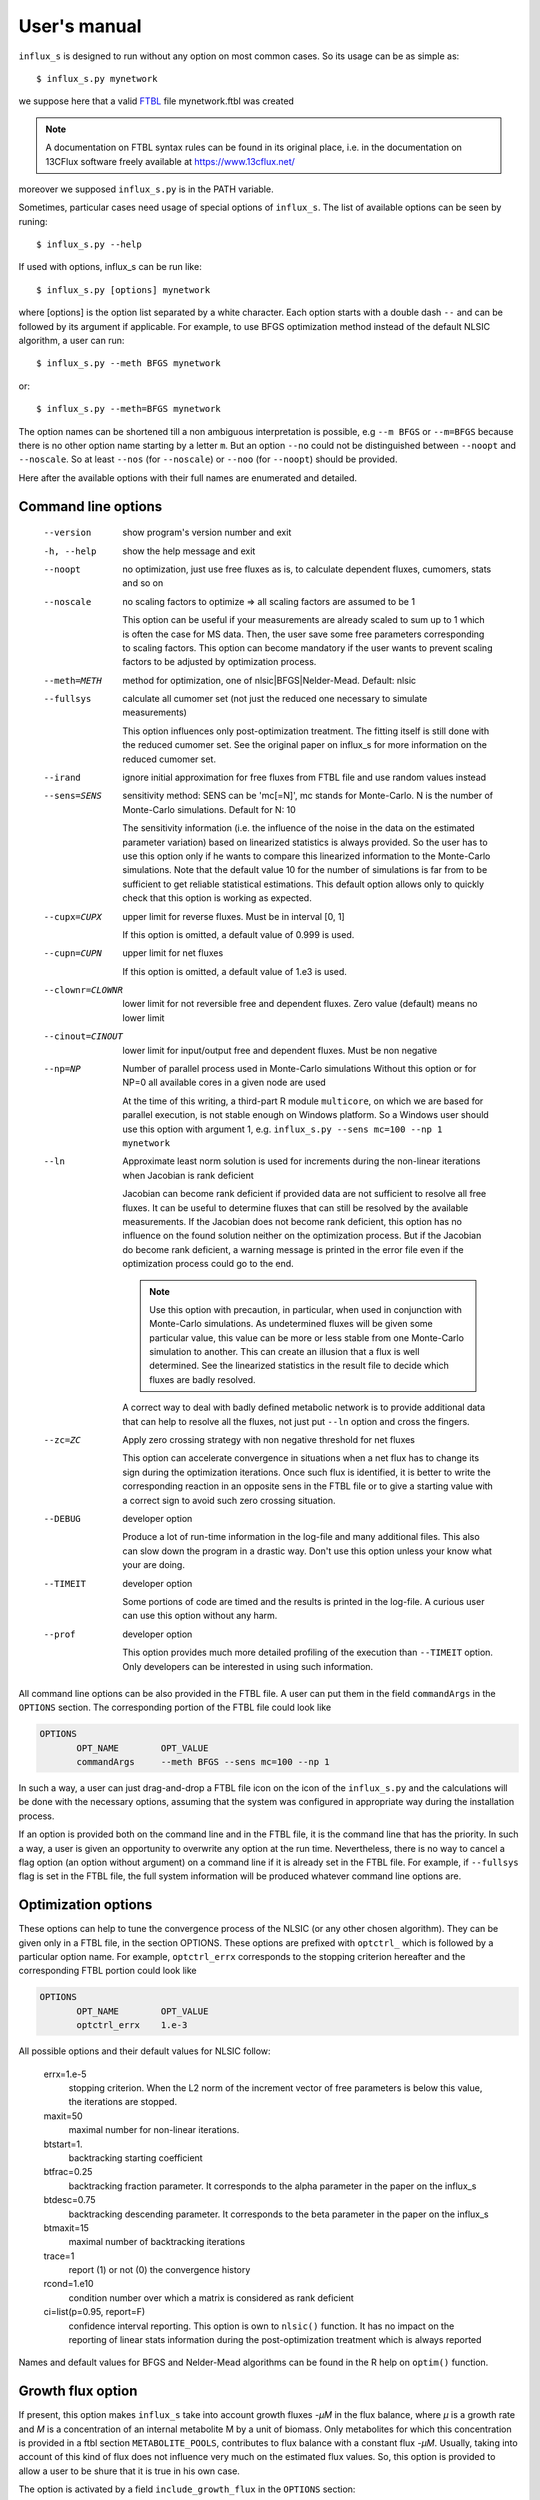 
.. _manual:

=============
User's manual
=============

``influx_s`` is designed to run without any option on most common cases. So its usage can be as simple as::

 $ influx_s.py mynetwork

we suppose here that a valid `FTBL <https://www.13cflux.net/>`_ file mynetwork.ftbl was created

.. note::
 A documentation on FTBL syntax rules can be found in its original place, i.e. in the documentation on 13CFlux software freely available at https://www.13cflux.net/

moreover we supposed ``influx_s.py`` is in the PATH variable.


Sometimes, particular cases need usage of special options of ``influx_s``. The list of available options can be seen by runing::

 $ influx_s.py --help

If used with options, influx_s can be run like::

 $ influx_s.py [options] mynetwork

where [options] is the option list separated by a white character. Each option starts with a double dash ``--`` and can be followed by its argument if applicable. For example, to use BFGS optimization method instead of the default NLSIC algorithm, a user can run::

 $ influx_s.py --meth BFGS mynetwork

or::

 $ influx_s.py --meth=BFGS mynetwork

The option names can be shortened till a non ambiguous interpretation is possible, e.g ``--m BFGS`` or ``--m=BFGS`` because there is no other option name starting by a letter ``m``. But an option ``--no`` could not be distinguished between ``--noopt`` and ``--noscale``. So at least ``--nos`` (for ``--noscale``) or ``--noo`` (for ``--noopt``) should be provided.

Here after the available options with their full names are enumerated and detailed.

Command line options
--------------------
  --version        show program's version number and exit
  -h, --help       show the help message and exit
  --noopt          no optimization, just use free fluxes as is, to calculate
                   dependent fluxes, cumomers, stats and so on
  --noscale        no scaling factors to optimize => all scaling factors are assumed to be 1

                   This option can be useful if your measurements are already scaled to sum up to 1 which is often the case for MS data. Then, the user save some free parameters corresponding to scaling factors. This option can become mandatory if the user wants to prevent scaling factors to be adjusted by optimization process.
  --meth=METH      method for optimization, one of nlsic|BFGS|Nelder-Mead.
                   Default: nlsic
  --fullsys        calculate all cumomer set (not just the reduced one
                   necessary to simulate measurements)

                   This option influences only post-optimization treatment. The fitting itself is still done with the reduced cumomer set. See the original paper on influx_s for more information on the reduced cumomer set.
  --irand          ignore initial approximation for free fluxes from FTBL file and use random
                   values instead
  --sens=SENS      sensitivity method: SENS can be 'mc[=N]', mc stands for
                   Monte-Carlo. N is the number of Monte-Carlo simulations.
                   Default for N: 10

                   The sensitivity information (i.e. the influence of the noise in the data on the estimated parameter variation) based on linearized statistics is always provided. So the user has to use this option only if he wants to compare this linearized information to the Monte-Carlo simulations. Note that the default value 10 for the number of simulations is far from to be sufficient to get reliable statistical estimations. This default option allows only to quickly check that this option is working as expected.
  --cupx=CUPX      upper limit for reverse fluxes. Must be in interval [0, 1]

                   If this option is omitted, a default value of 0.999 is used.
  --cupn=CUPN      upper limit for net fluxes

                   If this option is omitted, a default value of 1.e3 is used.
  --clownr=CLOWNR  lower limit for not reversible free and dependent fluxes.
                   Zero value (default) means no lower limit
  --cinout=CINOUT  lower limit for input/output free and dependent fluxes.
                   Must be non negative
  --np=NP          Number of parallel process used in Monte-Carlo simulations
                   Without this option or for NP=0 all available cores in a
                   given node are used

                   At the time of this writing, a third-part R module ``multicore``, on which we are based for parallel execution, is not stable enough on Windows platform. So a Windows user should use this option with argument 1, e.g. ``influx_s.py --sens mc=100 --np 1 mynetwork``
  --ln             Approximate least norm solution is used for increments during the non-linear iterations when Jacobian is rank deficient

                   Jacobian can become rank deficient if provided data are not sufficient to resolve all free fluxes. It can be useful to determine fluxes that can still be resolved by the available measurements. If the Jacobian does not become rank deficient, this option has no influence on the found solution neither on the optimization process. But if the Jacobian do become rank deficient, a warning message is printed in the error file even if the optimization process could go to the end.

                   .. note:: Use this option with precaution, in particular, when used in conjunction with Monte-Carlo simulations. As undetermined fluxes will be given some particular value, this value can be more or less stable from one Monte-Carlo simulation to another. This can create an illusion that a flux is well determined. See the linearized statistics in the result file to decide which fluxes are badly resolved.

                   A correct way to deal with badly defined metabolic network is to provide additional data that can help to resolve all the fluxes, not just put ``--ln`` option and cross the fingers.
  --zc=ZC          Apply zero crossing strategy with non negative threshold
                   for net fluxes

                   This option can accelerate convergence in situations when a net flux has to change its sign during the optimization iterations. Once such flux is identified, it is better to write the corresponding reaction in an opposite sens in the FTBL file or to give a starting value with a correct sign to avoid such zero crossing situation.
  --DEBUG          developer option

                   Produce a lot of run-time information in the log-file and many additional files. This also can slow down the program in a drastic way. Don't use this option unless your know what your are doing.
  --TIMEIT         developer option

                   Some portions of code are timed and the results is printed in the log-file. A curious user can use this option without any harm.
  --prof           developer option

                   This option provides much more detailed profiling of the execution than ``--TIMEIT`` option. Only developers can be interested in using such information.

All command line options can be also provided in the FTBL file. A user can put them in the field ``commandArgs`` in the ``OPTIONS`` section. The corresponding portion of the FTBL file could look like

.. code-block:: none

 OPTIONS
	OPT_NAME	OPT_VALUE
	commandArgs	--meth BFGS --sens mc=100 --np 1

In such a way, a user can just drag-and-drop a FTBL file icon on the icon of the ``influx_s.py`` and the calculations will be done with the necessary options, assuming that the system was configured in appropriate way during the installation process.

If an option is provided both on the command line and in the FTBL file, it is the command line that has the priority. In such a way, a user is given an opportunity to overwrite any option at the run time. Nevertheless, there is no way to cancel a flag option (an option without argument) on a command line if it is already set in the FTBL file. For example, if ``--fullsys`` flag is set in the FTBL file, the full system information will be produced whatever command line options are.

Optimization options
--------------------
These options can help to tune the convergence process of the NLSIC (or any other chosen algorithm). They can be given only in a FTBL file, in the section OPTIONS. These options are prefixed with ``optctrl_`` which is followed by a particular option name. For example, ``optctrl_errx`` corresponds to the stopping criterion hereafter and the corresponding FTBL portion could look like

.. code-block:: none

 OPTIONS
	OPT_NAME	OPT_VALUE
	optctrl_errx	1.e-3

All possible options and their default values for NLSIC follow:

   errx=1.e-5
    stopping criterion. When the L2 norm of the increment vector of free parameters is below this value, the iterations are stopped.

   maxit=50
    maximal number for non-linear iterations.

   btstart=1.
    backtracking starting coefficient

   btfrac=0.25
    backtracking fraction parameter. It corresponds to the alpha parameter in the paper on the influx_s

   btdesc=0.75
    backtracking descending parameter. It corresponds to the beta parameter in the paper on the influx_s

   btmaxit=15
    maximal number of backtracking iterations

   trace=1
    report (1) or not (0) the convergence history

   rcond=1.e10
    condition number over which a matrix is considered as rank deficient

   ci=list(p=0.95, report=F)
    confidence interval reporting. This option is own to ``nlsic()`` function. It has no impact on the reporting of linear stats information during the post-optimization treatment which is always reported

Names and default values for BFGS and Nelder-Mead algorithms can be found in the R help on ``optim()`` function.

Growth flux option
------------------
If present, this option makes ``influx_s`` take into account growth fluxes `-µM` in the flux balance, where `µ` is a growth rate and `M` is a concentration of an internal metabolite M by a unit of biomass. Only metabolites for which this concentration is provided in a ftbl section ``METABOLITE_POOLS``, contributes to flux balance with a constant flux `-µM`. Usually, taking into account of this kind of flux does not influence very much on the estimated flux values.
So, this option is provided to allow a user to be shure that it is true in his own case.

The option is activated by a field ``include_growth_flux`` in the ``OPTIONS`` section:

.. code-block:: none

 OPTIONS
	OPT_NAME	OPT_VALUE
	include_growth_flux	1

Value 0 cancels the contribution of the growth fluxes to the general flux balance.

Another necessary option is ``mu`` giving the value of `µ`:

.. code-block:: none

 OPTIONS
	OPT_NAME	OPT_VALUE
	mu	0.12

To make coherent the units of fluxes (which are often redimentioned to have uptake flux equal to 1), the metabolite concentrations `M` and the growth rate `µ`, a special factor is introduced:

.. code-block:: none

 OPTIONS
	OPT_NAME	OPT_VALUE
	metab_scale	1.e-4

Its default value (if absent) is 1.

So that the value of the growth flux is calculated as `metab_scale*µ*M`.
Finally, the metabolite concentrations by a unit of biomass are reported in a section ``METABOLITE_POOLS`` as:

.. code-block:: none

 METABOLITE_POOLS
	META_NAME	META_SIZE	// size is in units of metab_scale option defined before
	Fum	2.47158569399681
	Suc	15.8893144279264
	Mal	6.47828321758155
	...	...

Metabolite names used in this section must be identical to those used in the NETWORK section and others.

.. note:: ``METABOLITE_POOLS`` section was not present in the original FTBL format. It is added `ad hoc` and it is possible that its presence makes fail other software using such FTBL.

Result file fields
------------------

Generally speaking, the names of the fields in the result KVH file are chosen to be self explanatory. So there is no so much to say about them. Here, we provide only some key fields and name conventions used in the result file.

At the beginning of the ``..._res.kvh`` file some system information is provided. Here "system" should be taken in two sens: informatics and biological. The informations are reported in the fields ``influx`` and ``system sizes``. These fields are followed by ``starting point`` information regrouping ``starting free parameters``, ``starting MID vector`` (MID stands for Mass Isotopomer Distribution), ``starting cumomer vector``, forward-revers fluxes, net-exchange fluxes, starting residuals and some other subfields. Name conventions used in these and other fields are following:

 net and exchange fluxes
  are prefixed by ``n.`` or ``x.`` respectively
 free, dependent and constrained fluxes
  are prefixed by ``f.``, ``d.`` and ``c.`` respectively. So, a complete flux name could look like ``f.n.zwf`` which means `free net ZWF flux`.
 scaling factors names
  are formed according to a patter similar to ``label;Ala;1`` which corresponds to the first group of measurements on Alanine molecule in labeling experiments. Other possible types of experiments are ``peak`` and ``mass``.
 MID vector names
  are looking like ``METAB+N`` where ``METAB`` is metabolite name and ``N`` goes from 0 to the number of carbon atoms in the considered molecule.
 cumomer names
  follow classical convention ``METAB#pattern_of_x_and_1``, e.g. ``Ala#x1x``
 forward and reverse fluxes
   are prefixed by ``fwd.`` and ``rev.`` respectively, e.g. ``fwd.zwf`` or ``rev.zwf``
 measurement names
   have several fields separated by a colon ``:``. For example, ``l:Asp:#xx1x:694`` deciphers like:

     * ``l`` stands for `labeling` experiment (others possibilities are ``p`` for `peak` and ``m`` for `mass`)
     * ``Asp`` is a metabolite name
     * ``#xx1x`` is a measurement identification
     * ``694`` is a line number in the FTBL file corresponding to this measurement.

The field ``optimization process informations`` is the key field presenting the results of an optimization process. The fitted parameters are in the subfield ``par``. Other subfields provide some additional informations.

The final cost value is in the field ``final cost``.


The values of vectors derived from free fluxes like dependent fluxes, cumomers, MID and so on are in corresponding fields who's names can be easily recognized.

Linear stats and Monte-Carlo statistics are presented in their respective fields. The latter field is present only if explicitly requested by the user with ``--sens mc=MC`` option.

Net flux values for Cytoscape
~~~~~~~~~~~~~~~~~~~~~~~~~~~~~
A file named ``edge.netflux.mynetwork`` is produced if no error interrupted the calculations. This file can be imported by Cytoscape_ to visualize flux values on graphical layout of a studied network.
See `Additional tools`_ section, Cytoscape view paragraph to know how to produce files importable in Cytoscape from a given FTBL file. User's manual of Cytoscape has necessary information about using visual mapper for showing some attributes, like net flux values, as graphical elements, like edge width and so on.

Warning and error messages
--------------------------
The warning and error messages are logged in the ``.err`` suffixed file. For example, after running::

 $ influx_s mynetwok

the warning and errors will be written in the ``mynetwork.err`` file.
This kind of messages are important for a user not only to get aware that during calculations something went wrong but also to understand what exactly went wrong and to have an insight on how to repair it.

Problems can appear in all stages of a software run:

* parsing FTBL files
* R code writing
* R code execution

  * vector-matrix initialization
  * optimization
  * post-optimization treatment

Most of the error messages are automatically generated by underlying languages Python and R. These messages can appear somewhat cryptic for a user unfamiliar with these languages. But most frequent error messages are edited to be as explicit as possible. For example, a message telling that free fluxes are badly chosen could look like::

  Error : Flux matrix is not square: (56eq x 57unk)
  You have to change your choice of free fluxes in the 'mynetwork.ftbl' file.
  Candidate(s) for free flux(es):
  d.n.Xylupt_U
  Execution stopped

a message about badly structurally defined network could be similar to::

  Error : Provided measures (isotopomers and fluxes) are not
    sufficient to resolve all free fluxes.
  Unsolvable fluxes may be:
    f.x.tk2, f.n.Xylupt_1, f.x.maldh, f.x.pfk, f.x.ta, f.x.tk1
  Jacobian dr_dff is dumped in dbg_dr_dff_singular.txt
  Execution stopped

a message about singular cumomer balance matrix could resemble to::

  Error in solve(a, Matrix(b)) : 
    cs_lu(A) failed: near-singular A (or out of memory)
  Error in trisparse_solv(lAb$A, lAb$b, iw, method = "sparse") : 
    Cumomer matrix is singular. Try '--clownr N' option with small N, say 1.e-3.
  Calls: opt_wrapper -> nlsic -> r -> param2fl_x -> trisparse_solv
  Exécution arrêtée

a message about badly statistically defined network could appear like::

  Error in solve.default(invcov) : 
    the system is numerically singular: inverse conditionning = 6.48827e-48
  Warning :
  Inverse of covariance matrix is singular.
  Statistically undefined fluxe(s) seems to be:
  f.x.ald
  f.n.CO2upt
  f.x.pdh
  f.x.ta
  f.x.maldh
  f.x.tk1
  f.x.pgi
  For more complete list, see the field '/linear stats/net-xch01 fluxes (sorted by name)'
  in the result file.


and so on.

A user should examine carefully any warning/error message and start correct the problem by the first in the list if there are many (and not by the easiest or the most obvious to resolve). After correcting the first problem, rerun influx_s to see if other problems are still here. Sometimes, a problem can induce several others. So, correcting the first problem could eliminate some others. Repeat this process, till all the troubles are eliminated.

Additional tools
----------------

Tools described in this section are not strictly necessary for running influx_s and calculate the fluxes. But in some cases, they can facilitate the task of tracking and solving potential problems in FTBL preparation and usage.

Cytoscape view
~~~~~~~~~~~~~~

Once a valid FTBL file is generated, a user can visualize a graph representing his metabolic network in `Cytoscape <http://www.cytoscape.org>`_ program. To produce necessary graph files, user can run::

 $ ftbl2rsif.py mynetwork

or drag and drop ``mynetwork.ftbl`` icon on ``ftbl2rsif.py`` icon.

This will produce a series of files in the directory of ``mynetwork.ftbl``:

 .. describe:: mynetwork.sif

   this file has to be imported in Cytoscape (File > Import > Network (Multiple File Types)...)

 .. describe:: edge.targetArrowShape.mynetwork

 .. describe:: edge.targetArrowColor.mynetwork

 .. describe:: edge.sourceArrowShape.mynetwork

 .. describe:: edge.sourceArrowColor.mynetwork

 .. describe:: edge.label.mynetwork

   these files define graphical attributes of edges and should be imported via ``File > Import > Edge Attributes ...``
 .. describe:: node.shape.mynetwork

 .. describe:: node.fillColor.mynetwork

   these files define node visual attributes and should be imported via ``File > Import > Node Attributes ...``

Once all import finished, a user can use one of automatic cytoscape layouts or edit node's disposition in the graph by hand.

FTBL parsing
~~~~~~~~~~~~

To see how a FTBL file is parsed and what the parsing module "understands" in a given FTBL, a following command can be run::

 $ ftbl2netan.py mynetwork > mynetwork_netan.kvh

The end part of the command ``> mynetwork_netan.kvh`` means that the standard output (typically a console display) will be redirected to a file named ``mynetwwork_netan.kvh``. A user can examine this file which has an hierarchical structure and where the values are Python objects converted to a string.

Human readable equations
~~~~~~~~~~~~~~~~~~~~~~~~

Sometimes, it can be helpful to examine visually the equations used by influx_s. These equations can be produced in human readable form by running::

 $ ftbl2cumoAb.py -r mynetwork > mynetwork_eq.txt

The result file ``mynetwork_eq.txt`` will contain a stoichiometric and cumomer balance equations for reduced cumomer set. If a full cumomer set has to be examined, just omit ``-r`` option. But on real-world networks this can produce more that thousand equations by cumomer weight which could hardly be qualified as *human* readable form. So use it with precaution.

For the sake of brevity, cumomer names are encoded in decimal integer form. For example, a cumomer Metab#xx1x will be refered as ``Metab:2`` because a binary number 0010 which is obtained from the cumomer mask ``xx1x`` by replacing ``x``'s by ``0``'s corresponds to a decimal number ``2``.

For a given cumomer weight, the equations are sorted alphabetically.

.. _Cytoscape: http://www.cytoscape.org